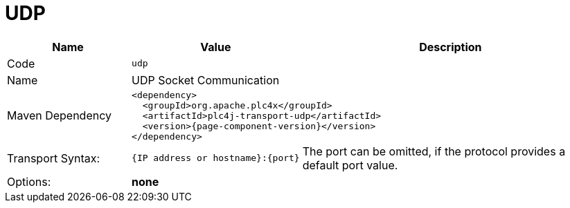 //
//  Licensed to the Apache Software Foundation (ASF) under one or more
//  contributor license agreements.  See the NOTICE file distributed with
//  this work for additional information regarding copyright ownership.
//  The ASF licenses this file to You under the Apache License, Version 2.0
//  (the "License"); you may not use this file except in compliance with
//  the License.  You may obtain a copy of the License at
//
//      https://www.apache.org/licenses/LICENSE-2.0
//
//  Unless required by applicable law or agreed to in writing, software
//  distributed under the License is distributed on an "AS IS" BASIS,
//  WITHOUT WARRANTIES OR CONDITIONS OF ANY KIND, either express or implied.
//  See the License for the specific language governing permissions and
//  limitations under the License.
//
:imagesdir: ../../images/
:icons: font

= UDP



[cols="2,2a,5a"]
|===
|Name |Value |Description

|Code
2+|`udp`

|Name
2+|UDP Socket Communication

|Maven Dependency
2+|
[subs=attributes+]
----
<dependency>
  <groupId>org.apache.plc4x</groupId>
  <artifactId>plc4j-transport-udp</artifactId>
  <version>{page-component-version}</version>
</dependency>
----

|Transport Syntax:
|
----
{IP address or hostname}:{port}
----
|The port can be omitted, if the protocol provides a default port value.

|Options:
2+|*none*
|===
